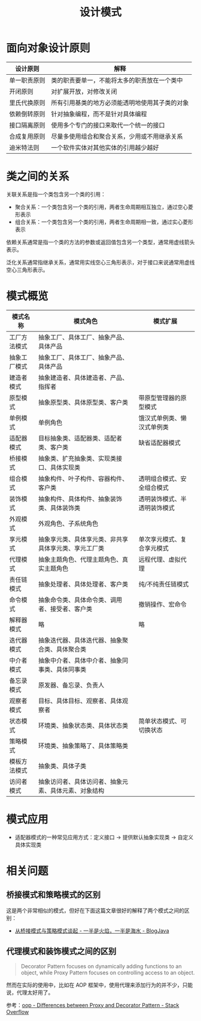 #+TITLE:      设计模式

* 目录                                                    :TOC_4_gh:noexport:
- [[#面向对象设计原则][面向对象设计原则]]
- [[#类之间的关系][类之间的关系]]
- [[#模式概览][模式概览]]
- [[#模式应用][模式应用]]
- [[#相关问题][相关问题]]
  - [[#桥接模式和策略模式的区别][桥接模式和策略模式的区别]]
  - [[#代理模式和装饰模式之间的区别][代理模式和装饰模式之间的区别]]

* 面向对象设计原则
  |--------------+------------------------------------------------|
  | 设计原则     | 解释                                           |
  |--------------+------------------------------------------------|
  | 单一职责原则 | 类的职责要单一，不能将太多的职责放在一个类中   |
  | 开闭原则     | 对扩展开放，对修改关闭                         |
  | 里氏代换原则 | 所有引用基类的地方必须能透明地使用其子类的对象 |
  | 依赖倒转原则 | 针对抽象编程，而不是针对具体编程               |
  | 接口隔离原则 | 使用多个专门的接口来取代一个统一的接口         |
  | 合成复用原则 | 尽量多使用组合和聚合关系，少用或不用继承关系   |
  | 迪米特法则   | 一个软件实体对其他实体的引用越少越好           |
  |--------------+------------------------------------------------|

* 类之间的关系
  关联关系是指一个类包含另一个类的引用：
  + 聚合关系：一个类包含另一个类的引用，两者生命周期相互独立，通过空心菱形表示
  + 组合关系：一个类包含另一个类的引用，两者生命周期相一致，通过实心菱形表示

  依赖关系通常是指一个类的方法的参数或返回值包含另一个类型，通常用虚线箭头表示。

  泛化关系通常指继承关系，通常用实线空心三角形表示，对于接口来说通常用虚线空心三角形表示。

* 模式概览
  |--------------+------------------------------------------------------+------------------------------|
  | 模式名称     | 模式角色                                             | 模式扩展                     |
  |--------------+------------------------------------------------------+------------------------------|
  | 工厂方法模式 | 抽象工厂、具体工厂、抽象产品、具体产品               |                              |
  | 抽象工厂模式 | 抽象工厂、具体工厂、抽象产品、具体产品               |                              |
  | 建造者模式   | 抽象建造者、具体建造者、产品、指挥者                 |                              |
  | 原型模式     | 抽象原型类、具体原型类、客户类                       | 带原型管理器的原型模式       |
  | 单例模式     | 单例角色                                             | 饿汉式单例类、懒汉式单例类   |
  | 适配器模式   | 目标抽象类、适配器类、适配者类、客户类               | 缺省适配器模式               |
  | 桥接模式     | 抽象类、扩充抽象类、实现类接口、具体实现类           |                              |
  | 组合模式     | 抽象构件、叶子构件、容器构件、客户类                 | 透明组合模式、安全组合模式   |
  | 装饰模式     | 抽象构件、具体构件、抽象装饰类、具体装饰类           | 透明装饰模式、半透明装饰模式 |
  | 外观模式     | 外观角色、子系统角色                                 |                              |
  | 享元模式     | 抽象享元类、具体享元类、非共享具体享元类、享元工厂类 | 单次享元模式、复合享元模式   |
  | 代理模式     | 抽象主题角色、代理主题角色、真实主题角色             | 远程代理、虚拟代理           |
  | 责任链模式   | 抽象处理者、具体处理者、客户类                       | 纯/不纯责任链模式            |
  | 命令模式     | 抽象命令类、具体命令类、调用者、接受者、客户类       | 撤销操作、宏命令             |
  | 解释器模式   | 略                                                   | 略                           |
  | 迭代器模式   | 抽象迭代器、具体迭代器、抽象聚合类、具体聚合类       |                              |
  | 中介者模式   | 抽象中介者、具体中介者、抽象同事类、具体同事类       |                              |
  | 备忘录模式   | 原发器、备忘录、负责人                               |                              |
  | 观察者模式   | 目标、具体目标、观察者、具体观察者                   |                              |
  | 状态模式     | 环境类、抽象状态类、具体状态类                       | 简单状态模式、可切换状态     |
  | 策略模式     | 环境类、抽象策略了、具体策略类                       |                              |
  | 模板方法模式 | 抽象类、具体子类                                     |                              |
  | 访问者模式   | 抽象访问者、具体访问者、抽象元素、具体元素、对象结构 |                              |
  |--------------+------------------------------------------------------+------------------------------|
  
* 模式应用
  + 适配器模式的一种常见应用方式：定义接口 -> 提供默认抽象实现类 -> 自定义具体实现类

* 相关问题
** 桥接模式和策略模式的区别
   这是两个非常相似的模式，但好在下面这篇文章很好的解释了两个模式之间的区别：
   + [[http://www.blogjava.net/wangle/archive/2007/04/25/113545.html][从桥接模式与策略模式谈起 - 一半是火焰，一半是海水 - BlogJava]]

** 代理模式和装饰模式之间的区别
   #+begin_quote
   Decorator Pattern focuses on dynamically adding functions to an object, while Proxy Pattern focuses on controlling access to an object.
   #+end_quote
   
   然而在实际的使用中，比如在 AOP 框架中，使用代理来添加行为的并不少，只能说，代理太好用了。

   参考：[[https://stackoverflow.com/questions/18618779/differences-between-proxy-and-decorator-pattern][oop - Differences between Proxy and Decorator Pattern - Stack Overflow]]

